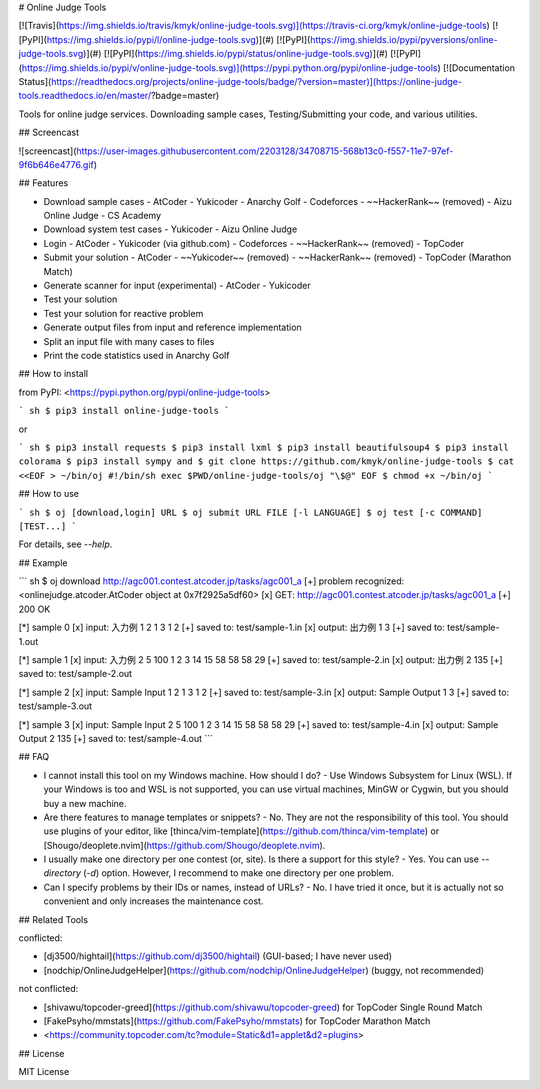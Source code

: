 # Online Judge Tools

[![Travis](https://img.shields.io/travis/kmyk/online-judge-tools.svg)](https://travis-ci.org/kmyk/online-judge-tools)
[![PyPI](https://img.shields.io/pypi/l/online-judge-tools.svg)](#)
[![PyPI](https://img.shields.io/pypi/pyversions/online-judge-tools.svg)](#)
[![PyPI](https://img.shields.io/pypi/status/online-judge-tools.svg)](#)
[![PyPI](https://img.shields.io/pypi/v/online-judge-tools.svg)](https://pypi.python.org/pypi/online-judge-tools)
[![Documentation Status](https://readthedocs.org/projects/online-judge-tools/badge/?version=master)](https://online-judge-tools.readthedocs.io/en/master/?badge=master)

Tools for online judge services. Downloading sample cases, Testing/Submitting your code, and various utilities.

## Screencast

![screencast](https://user-images.githubusercontent.com/2203128/34708715-568b13c0-f557-11e7-97ef-9f6b646e4776.gif)

## Features

-   Download sample cases
    -   AtCoder
    -   Yukicoder
    -   Anarchy Golf
    -   Codeforces
    -   ~~HackerRank~~ (removed)
    -   Aizu Online Judge
    -   CS Academy
-   Download system test cases
    -   Yukicoder
    -   Aizu Online Judge
-   Login
    -   AtCoder
    -   Yukicoder (via github.com)
    -   Codeforces
    -   ~~HackerRank~~ (removed)
    -   TopCoder
-   Submit your solution
    -   AtCoder
    -   ~~Yukicoder~~ (removed)
    -   ~~HackerRank~~ (removed)
    -   TopCoder (Marathon Match)
-   Generate scanner for input  (experimental)
    -   AtCoder
    -   Yukicoder
-   Test your solution
-   Test your solution for reactive problem
-   Generate output files from input and reference implementation
-   Split an input file with many cases to files
-   Print the code statistics used in Anarchy Golf

## How to install

from PyPI: <https://pypi.python.org/pypi/online-judge-tools>

``` sh
$ pip3 install online-judge-tools
```

or

``` sh
$ pip3 install requests
$ pip3 install lxml
$ pip3 install beautifulsoup4
$ pip3 install colorama
$ pip3 install sympy
and
$ git clone https://github.com/kmyk/online-judge-tools
$ cat <<EOF > ~/bin/oj
#!/bin/sh
exec $PWD/online-judge-tools/oj "\$@"
EOF
$ chmod +x ~/bin/oj
```

## How to use

``` sh
$ oj [download,login] URL
$ oj submit URL FILE [-l LANGUAGE]
$ oj test [-c COMMAND] [TEST...]
```

For details, see `--help`.

## Example

``` sh
$ oj download http://agc001.contest.atcoder.jp/tasks/agc001_a
[+] problem recognized: <onlinejudge.atcoder.AtCoder object at 0x7f2925a5df60>
[x] GET: http://agc001.contest.atcoder.jp/tasks/agc001_a
[+] 200 OK

[*] sample 0
[x] input: 入力例 1
2
1 3 1 2
[+] saved to: test/sample-1.in
[x] output: 出力例 1
3
[+] saved to: test/sample-1.out

[*] sample 1
[x] input: 入力例 2
5
100 1 2 3 14 15 58 58 58 29
[+] saved to: test/sample-2.in
[x] output: 出力例 2
135
[+] saved to: test/sample-2.out

[*] sample 2
[x] input: Sample Input 1
2
1 3 1 2
[+] saved to: test/sample-3.in
[x] output: Sample Output 1
3
[+] saved to: test/sample-3.out

[*] sample 3
[x] input: Sample Input 2
5
100 1 2 3 14 15 58 58 58 29
[+] saved to: test/sample-4.in
[x] output: Sample Output 2
135
[+] saved to: test/sample-4.out
```

## FAQ

-   I cannot install this tool on my Windows machine. How should I do?
    -   Use Windows Subsystem for Linux (WSL). If your Windows is too and WSL is not supported, you can use virtual machines, MinGW or Cygwin, but you should buy a new machine.
-   Are there features to manage templates or snippets?
    -   No. They are not the responsibility of this tool. You should use plugins of your editor, like [thinca/vim-template](https://github.com/thinca/vim-template) or [Shougo/deoplete.nvim](https://github.com/Shougo/deoplete.nvim).
-   I usually make one directory per one contest (or, site). Is there a support for this style?
    -   Yes. You can use `--directory` (`-d`) option. However, I recommend to make one directory per one problem.
-   Can I specify problems by their IDs or names, instead of URLs?
    -   No. I have tried it once, but it is actually not so convenient and only increases the maintenance cost.

## Related Tools

conflicted:

-   [dj3500/hightail](https://github.com/dj3500/hightail) (GUI-based; I have never used)
-   [nodchip/OnlineJudgeHelper](https://github.com/nodchip/OnlineJudgeHelper) (buggy, not recommended)

not conflicted:

-   [shivawu/topcoder-greed](https://github.com/shivawu/topcoder-greed) for TopCoder Single Round Match
-   [FakePsyho/mmstats](https://github.com/FakePsyho/mmstats) for TopCoder Marathon Match
-   <https://community.topcoder.com/tc?module=Static&d1=applet&d2=plugins>

## License

MIT License


